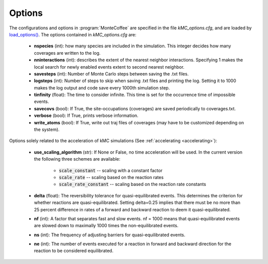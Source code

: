 .. _options_sec:
.. index:: Options


Options
**************

The configurations and options in :program:`MonteCoffee` are specified in the file `kMC_options.cfg`, and are loaded by
`load_options() <api/NeighborKMC.base.html#NeighborKMC.base.kmc.NeighborKMCBase.load_options>`_.
The options contained in `kMC_options.cfg` are:

    - **nspecies** (int): how many species are included in the simulation. This integer decides how many coverages are written to the log.

    - **nninteractions** (int): describes the extent of the nearest neighbor interactions. Specifying 1 makes the local search for newly enabled events extent to second nearest neighbor.

    - **savesteps** (int): Number of Monte Carlo steps between saving the .txt files.
    
    - **logsteps** (int): Number of steps to skip when saving .txt files and printing the log. Setting it to 1000 makes the log output and code save every 1000th simulation step.
    
    - **tinfinity** (float): The time to consider infinite. This time is set for the occurrence time of impossible events.
    
    - **savecovs** (bool): If True, the site-occupations (coverages) are saved periodically to coverages.txt.
    
    - **verbose** (bool): If True, prints verbose information.

    - **write_atoms** (bool): If True, write out traj files of coverages (may have to be customized depending on the system).
    
Options solely related to the acceleration of kMC simulations (See :ref:`accelerating <accelerating>`):

    - **use_scaling_algorithm** (str): If None or False, no time acceleration will be used. In the current version the following three schemes are available:

        - :code:`scale_constant` -- scaling with a constant factor
        - :code:`scale_rate` -- scaling based on the reaction rates
        - :code:`scale_rate_constant` -- scaling based on the reaction rate constants
    
    - **delta** (float): The reversibility tolerance for quasi-equilibrated events. This determines the criterion for whether reactions are quasi-equilibrated. Setting delta=0.25 implies that there must be no more than 25 percent difference in rates of a forward and backward reaction to deem it quasi-equilibrated.
    
    - **nf** (int): A factor that separates fast and slow events. nf = 1000 means that quasi-equilibrated events are slowed down to maximally 1000 times the non-equilibrated events.
    
    - **ns** (int): The frequency of adjusting barriers for quasi-equilibrated events.
    
    - **ne** (int): The number of events executed for a reaction in forward and backward direction for the reaction to be considered equilibrated. 
